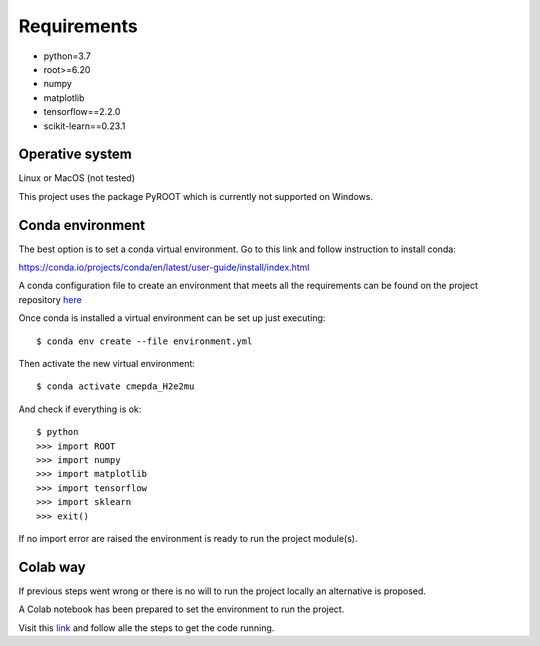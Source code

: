 Requirements
------------

- python=3.7
- root>=6.20
- numpy
- matplotlib
- tensorflow==2.2.0
- scikit-learn==0.23.1

Operative system
''''''''''''''''

Linux or MacOS (not tested)

This project uses the package PyROOT which is currently not supported
on Windows.

Conda environment
'''''''''''''''''

The best option is to set a conda virtual environment.
Go to this link and follow instruction to install conda:

https://conda.io/projects/conda/en/latest/user-guide/install/index.html

A conda configuration file to create an environment that meets all
the requirements can be found on the project repository
`here <https://github.com/sbenegiano/cmepda/blob/master/cmepda_H2e2mu.yml>`_

Once conda is installed a virtual environment can be set up
just executing::

    $ conda env create --file environment.yml

Then activate the new virtual environment::

    $ conda activate cmepda_H2e2mu

And check if everything is ok::

    $ python
    >>> import ROOT
    >>> import numpy
    >>> import matplotlib
    >>> import tensorflow
    >>> import sklearn
    >>> exit()

If no import error are raised the environment is ready to run
the project module(s).

Colab way
'''''''''

If previous steps went wrong or there is no will to run the project
locally an alternative is proposed.

A Colab notebook has been prepared to set the environment to run the
project.

Visit this
`link <https://colab.research.google.com/drive/1uqhEn-AOCnOiT0L6UO1IP9tX8pw2f3m2?usp=sharing>`_
and follow alle the steps to get the code running.

.. Root
.. ''''
.. Setting up Root can be tricky, to make things easy use conda.

.. https://anaconda.org/conda-forge/root



